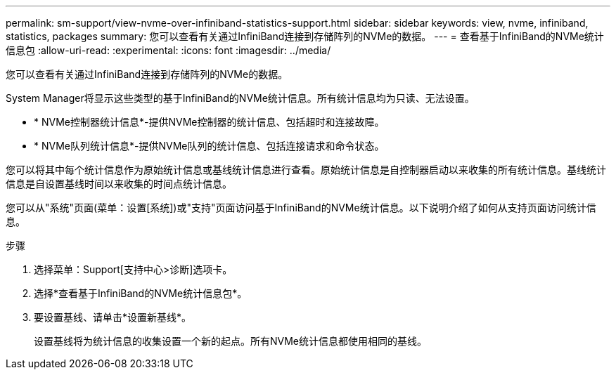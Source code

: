 ---
permalink: sm-support/view-nvme-over-infiniband-statistics-support.html 
sidebar: sidebar 
keywords: view, nvme, infiniband, statistics, packages 
summary: 您可以查看有关通过InfiniBand连接到存储阵列的NVMe的数据。 
---
= 查看基于InfiniBand的NVMe统计信息包
:allow-uri-read: 
:experimental: 
:icons: font
:imagesdir: ../media/


[role="lead"]
您可以查看有关通过InfiniBand连接到存储阵列的NVMe的数据。

System Manager将显示这些类型的基于InfiniBand的NVMe统计信息。所有统计信息均为只读、无法设置。

* * NVMe控制器统计信息*-提供NVMe控制器的统计信息、包括超时和连接故障。
* * NVMe队列统计信息*-提供NVMe队列的统计信息、包括连接请求和命令状态。


您可以将其中每个统计信息作为原始统计信息或基线统计信息进行查看。原始统计信息是自控制器启动以来收集的所有统计信息。基线统计信息是自设置基线时间以来收集的时间点统计信息。

您可以从"系统"页面(菜单：设置[系统])或"支持"页面访问基于InfiniBand的NVMe统计信息。以下说明介绍了如何从支持页面访问统计信息。

.步骤
. 选择菜单：Support[支持中心>诊断]选项卡。
. 选择*查看基于InfiniBand的NVMe统计信息包*。
. 要设置基线、请单击*设置新基线*。
+
设置基线将为统计信息的收集设置一个新的起点。所有NVMe统计信息都使用相同的基线。


